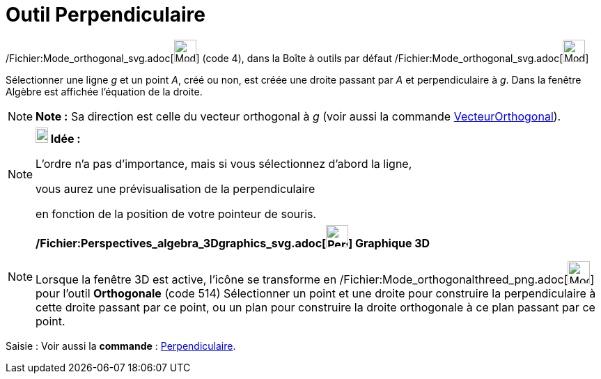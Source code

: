 = Outil Perpendiculaire
:page-en: tools/Perpendicular_Line_Tool
ifdef::env-github[:imagesdir: /fr/modules/ROOT/assets/images]

/Fichier:Mode_orthogonal_svg.adoc[image:32px-Mode_orthogonal.svg.png[Mode orthogonal.svg,width=32,height=32]] (code 4),
dans la Boîte à outils par défaut /Fichier:Mode_orthogonal_svg.adoc[image:32px-Mode_orthogonal.svg.png[Mode
orthogonal.svg,width=32,height=32]]

Sélectionner une ligne _g_ et un point _A_, créé ou non, est créée une droite passant par _A_ et perpendiculaire à _g_.
Dans la fenêtre Algèbre est affichée l’équation de la droite.

[NOTE]
====

*Note :* Sa direction est celle du vecteur orthogonal à _g_ (voir aussi la commande
xref:/commands/VecteurOrthogonal.adoc[VecteurOrthogonal]).

====

[NOTE]
====

*image:18px-Bulbgraph.png[Note,title="Note",width=18,height=22] Idée :*

L'ordre n'a pas d'importance, mais si vous sélectionnez d'abord la ligne,

vous aurez une prévisualisation de la perpendiculaire

en fonction de la position de votre pointeur de souris.

====

[NOTE]
====

*/Fichier:Perspectives_algebra_3Dgraphics_svg.adoc[image:32px-Perspectives_algebra_3Dgraphics.svg.png[Perspectives
algebra 3Dgraphics.svg,width=32,height=32]] Graphique 3D*

Lorsque la fenêtre 3D est active, l'icône se transforme en
/Fichier:Mode_orthogonalthreed_png.adoc[image:Mode_orthogonalthreed.png[Mode orthogonalthreed.png,width=32,height=32]]
pour l'outil *Orthogonale* (code 514) Sélectionner un point et une droite pour construire la perpendiculaire à cette
droite passant par ce point, ou un plan pour construire la droite orthogonale à ce plan passant par ce point.

====

[.kcode]#Saisie :# Voir aussi la *commande* : xref:/commands/Perpendiculaire.adoc[Perpendiculaire].
